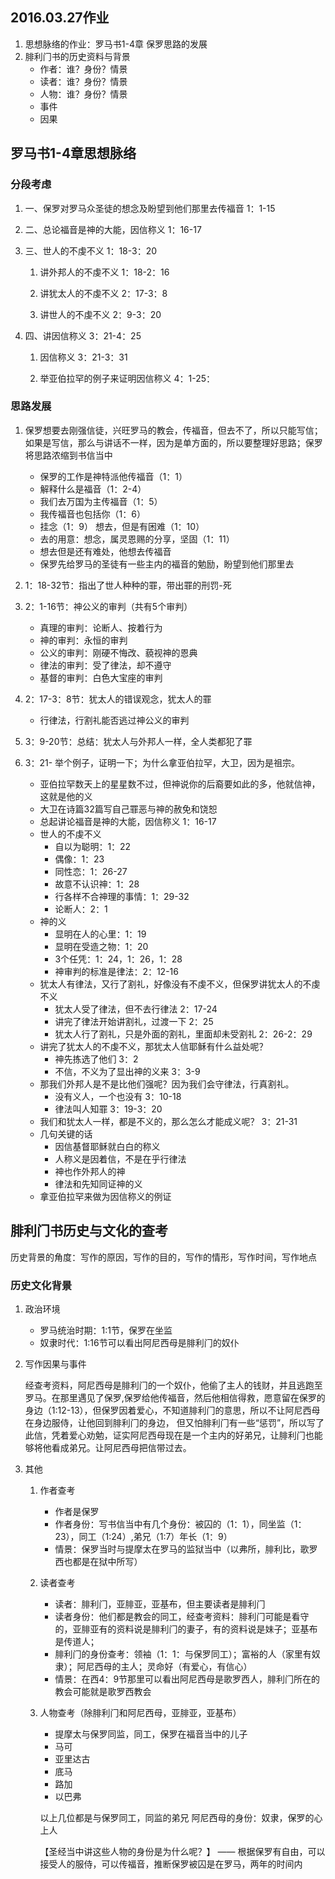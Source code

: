 #+STARTUP: showall 
#+OPTIONS: toc:nil
#+OPTIONS: num:nil
#+OPTIONS: html-postamble:nil
#+LANGUAGE: zh-CN
#+OPTIONS:   ^:{}
#+TITLE: 

** 2016.03.27作业
1. 思想脉络的作业：罗马书1-4章 保罗思路的发展
2. 腓利门书的历史资料与背景
   - 作者：谁？身份？情景
   - 读者：谁？身份？情景
   - 人物：谁？身份？情景
   - 事件
   - 因果
** 罗马书1-4章思想脉络
*** 分段考虑
**** 一、保罗对罗马众圣徒的想念及盼望到他们那里去传福音 1：1-15     
**** 二、总论福音是神的大能，因信称义  1：16-17    
**** 三、世人的不虔不义 1：18-3：20 
***** 讲外邦人的不虔不义 1：18-2：16 
***** 讲犹太人的不虔不义 2：17-3：8 
***** 讲世人的不虔不义 2：9-3：20 
**** 四、讲因信称义 3：21-4：25 
***** 因信称义 3：21-3：31 
***** 举亚伯拉罕的例子来证明因信称义  4：1-25：
*** 思路发展
***** 保罗想要去刚强信徒，兴旺罗马的教会，传福音，但去不了，所以只能写信；如果是写信，那么与讲话不一样，因为是单方面的，所以要整理好思路；保罗将思路浓缩到书信当中
- 保罗的工作是神特派他传福音（1：1）
- 解释什么是福音（1：2-4）
- 我们去万国为主传福音（1：5）
- 我传福音也包括你（1：6）
- 挂念（1：9） 想去，但是有困难（1：10）
- 去的用意：想念，属灵恩赐的分享，坚固（1：11）
- 想去但是还有难处，他想去传福音
- 保罗先给罗马的圣徒有一些主内的福音的勉励，盼望到他们那里去
***** 1：18-32节：指出了世人种种的罪，带出罪的刑罚-死
***** 2：1-16节：神公义的审判（共有5个审判）
- 真理的审判：论断人、按着行为
- 神的审判：永恒的审判
- 公义的审判：刚硬不悔改、藐视神的恩典
- 律法的审判：受了律法，却不遵守
- 基督的审判：白色大宝座的审判
***** 2：17-3：8节：犹太人的错误观念，犹太人的罪
- 行律法，行割礼能否逃过神公义的审判
***** 3：9-20节：总结：犹太人与外邦人一样，全人类都犯了罪 
***** 3：21- 举个例子，证明一下；为什么拿亚伯拉罕，大卫，因为是祖宗。
- 亚伯拉罕数天上的星星数不过，但神说你的后裔要如此的多，他就信神，这就是他的义
- 大卫在诗篇32篇写自己罪恶与神的赦免和饶恕




- 总起讲论福音是神的大能，因信称义 1：16-17
- 世人的不虔不义
  + 自以为聪明：1：22
  + 偶像：1：23
  + 同性恋：1：26-27
  + 故意不认识神：1：28
  + 行各样不合神理的事情：1：29-32
  + 论断人：2：1
- 神的义
  + 显明在人的心里：1：19
  + 显明在受造之物：1：20
  + 3个任凭：1：24，1：26，1：28
  + 神审判的标准是律法：2：12-16
- 犹太人有律法，又行了割礼，好像没有不虔不义，但保罗讲犹太人的不虔不义
  + 犹太人受了律法，但不去行律法 2：17-24
  + 讲完了律法开始讲割礼，过渡一下 2：25
  + 犹太人行了割礼，只是外面的割礼，里面却未受割礼 2：26-2：29
- 讲完了犹太人的不虔不义，那犹太人信耶稣有什么益处呢？
  + 神先拣选了他们 3：2
  + 不信，不义为了显出神的义来 3：3-9
- 那我们外邦人是不是比他们强呢？因为我们会守律法，行真割礼。
  + 没有义人，一个也没有 3：10-18
  + 律法叫人知罪 3：19-3：20
- 我们和犹太人一样，都是不义的，那么怎么才能成义呢？ 3：21-31
- 几句关键的话
  - 因信基督耶稣就白白的称义
  - 人称义是因着信，不是在乎行律法 
  - 神也作外邦人的神
  - 律法和先知同证神的义
- 拿亚伯拉罕来做为因信称义的例证 

** 腓利门书历史与文化的查考
历史背景的角度：写作的原因，写作的目的，写作的情形，写作时间，写作地点
*** 历史文化背景
**** 政治环境
- 罗马统治时期：1:1节，保罗在坐监
- 奴隶时代：1:16节可以看出阿尼西母是腓利门的奴仆
**** 写作因果与事件
经查考资料，阿尼西母是腓利门的一个奴仆，他偷了主人的钱财，并且逃跑至罗马。在那里遇见了保罗,保罗给他传福音，然后他相信得救，愿意留在保罗的身边（1:12-13），但保罗因着爱心，不知道腓利门的意思，所以不让阿尼西母在身边服侍，让他回到腓利门的身边，
但又怕腓利门有一些“惩罚”，所以写了此信，凭着爱心劝勉，证实阿尼西母现在是一个主内的好弟兄，让腓利门也能够将他看成弟兄。让阿尼西母把信带过去。
**** 其他
***** 作者查考
- 作者是保罗
- 作者身份：写书信当中有几个身份：被囚的（1：1），同坐监（1：23），同工（1:24）,弟兄（1:7）年长（1：9）
- 情景：保罗当时与提摩太在罗马的监狱当中（以弗所，腓利比，歌罗西也都是在狱中所写）
***** 读者查考
- 读者：腓利门，亚腓亚，亚基布，但主要读者是腓利门
- 读者身份：他们都是教会的同工，经查考资料：腓利门可能是看守的，亚腓亚有的资料说是腓利门的妻子，有的资料说是妹子；亚基布是传道人；
- 腓利门的身份查考：领袖（1：1：与保罗同工）；富裕的人（家里有奴隶）；阿尼西母的主人；灵命好（有爱心，有信心）
- 情景：在西4：9节那里可以看出阿尼西母是歌罗西人，腓利门所在的教会可能就是歌罗西教会
***** 人物查考（除腓利门和阿尼西母，亚腓亚，亚基布）
- 提摩太与保罗同监，同工，保罗在福音当中的儿子
- 马可
- 亚里达古
- 底马
- 路加
- 以巴弗
以上几位都是与保罗同工，同监的弟兄
阿尼西母的身份：奴隶，保罗的心上人

【圣经当中讲这些人物的身份是为什么呢？】
—— 根据保罗有自由，可以接受人的服侍，可以传福音，推断保罗被囚是在罗马，两年的时间内



